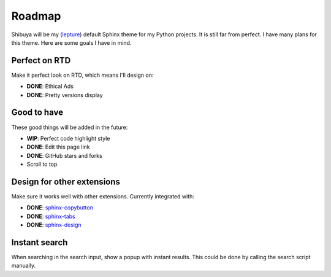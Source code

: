 Roadmap
=======

Shibuya will be my (lepture_) default Sphinx theme for my Python projects.
It is still far from perfect. I have many plans for this theme. Here are
some goals I have in mind.

.. _lepture: https://github.com/lepture

Perfect on RTD
--------------

Make it perfect look on RTD, which means I'll design on:

- **DONE**: Ethical Ads
- **DONE**: Pretty versions display

Good to have
------------

These good things will be added in the future:

- **WIP**: Perfect code highlight style
- **DONE**: Edit this page link
- **DONE**: GitHub stars and forks
- Scroll to top

Design for other extensions
---------------------------

Make sure it works well with other extensions. Currently integrated with:

- **DONE**: `sphinx-copybutton <https://sphinx-copybutton.readthedocs.io/>`_
- **DONE**: `sphinx-tabs <https://sphinx-tabs.readthedocs.io/>`_
- **DONE**: `sphinx-design <https://sphinx-design.readthedocs.io/>`_

Instant search
--------------

When searching in the search input, show a popup with instant results.
This could be done by calling the search script manually.
